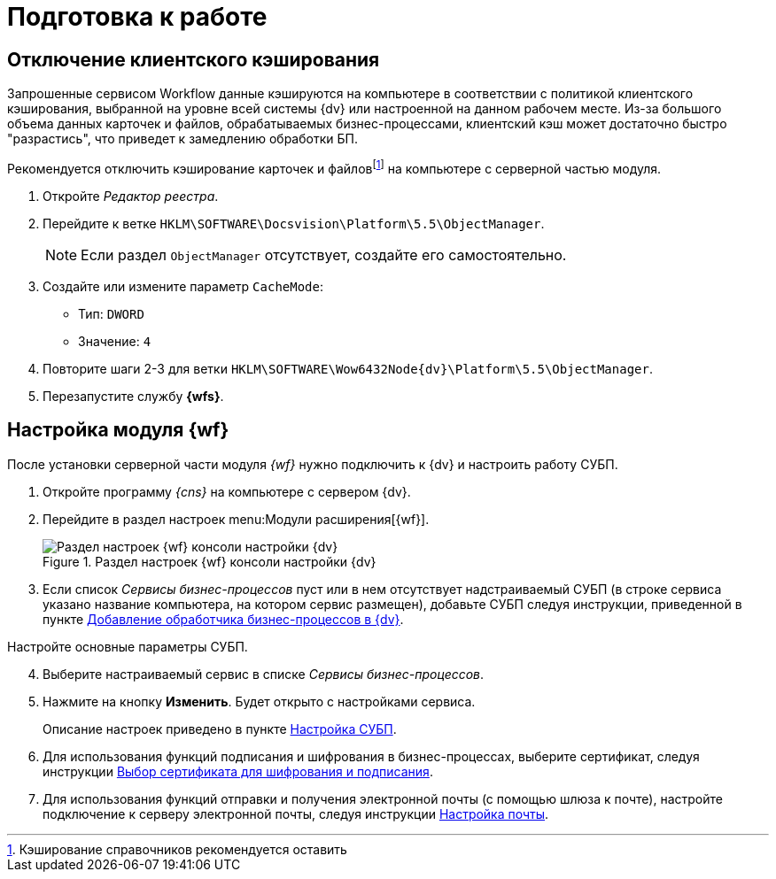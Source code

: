 = Подготовка к работе

[#client-cache]
== Отключение клиентского кэширования

Запрошенные сервисом Workflow данные кэшируются на компьютере в соответствии с политикой клиентского кэширования, выбранной на уровне всей системы {dv} или настроенной на данном рабочем месте. Из-за большого объема данных карточек и файлов, обрабатываемых бизнес-процессами, клиентский кэш может достаточно быстро "разрастись", что приведет к замедлению обработки БП.

Рекомендуется отключить кэширование карточек и файловfootnote:[Кэширование справочников рекомендуется оставить] на компьютере с серверной частью модуля.

. Откройте _Редактор реестра_.
. Перейдите к ветке `HKLM\SOFTWARE\Docsvision\Platform\5.5\ObjectManager`.
+
NOTE: Если раздел `ObjectManager` отсутствует, создайте его самостоятельно.
+
. Создайте или измените параметр `CacheMode`:
+
* Тип: `DWORD`
* Значение: `4`
. Повторите шаги 2-3 для ветки `HKLM\SOFTWARE\Wow6432Node\{dv}\Platform\5.5\ObjectManager`.
. Перезапустите службу *{wfs}*.

[#config]
== Настройка модуля {wf}

После установки серверной части модуля _{wf}_ нужно подключить к {dv} и настроить работу СУБП.

. Откройте программу _{cns}_ на компьютере с сервером {dv}.
. Перейдите в раздел настроек menu:Модули расширения[{wf}].
+
.Раздел настроек {wf} консоли настройки {dv}
image::console-wf.png[Раздел настроек {wf} консоли настройки {dv}]
+
. Если список _Сервисы бизнес-процессов_ пуст или в нем отсутствует надстраиваемый СУБП (в строке сервиса указано название компьютера, на котором сервис размещен), добавьте СУБП следуя инструкции, приведенной в пункте xref:wf-service.adoc[Добавление обработчика бизнес-процессов в {dv}].

[start=4]
.Настройте основные параметры СУБП.
. Выберите настраиваемый сервис в списке _Сервисы бизнес-процессов_.
. Нажмите на кнопку *Изменить*. Будет открыто с настройками сервиса.
+
Описание настроек приведено в пункте xref:bp-management.adoc[Настройка СУБП].
+
. Для использования функций подписания и шифрования в бизнес-процессах, выберите сертификат, следуя инструкции xref:Process_Management_Selecting_a_Signing_Certificate.adoc[Выбор сертификата для шифрования и подписания].
. Для использования функций отправки и получения электронной почты (с помощью шлюза к почте), настройте подключение к серверу электронной почты, следуя инструкции xref:mail-settings.adoc[Настройка почты].
